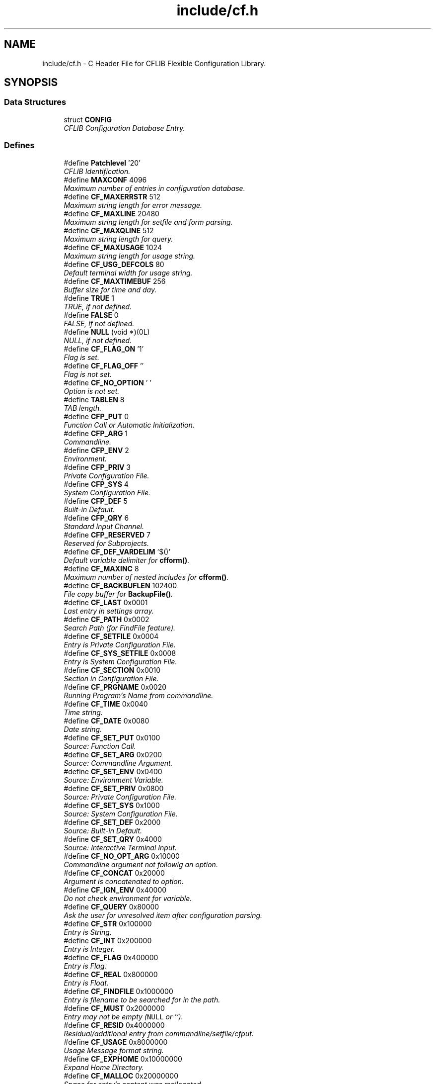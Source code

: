 .TH "include/cf.h" 3 "29 Jan 2009" "Version Patchlevel 20" "CFLIB - Flexible Configuration Library" \" -*- nroff -*-
.ad l
.nh
.SH NAME
include/cf.h \- C Header File for CFLIB Flexible Configuration Library.  

.PP
.SH SYNOPSIS
.br
.PP
.SS "Data Structures"

.in +1c
.ti -1c
.RI "struct \fBCONFIG\fP"
.br
.RI "\fICFLIB Configuration Database Entry. \fP"
.in -1c
.SS "Defines"

.in +1c
.ti -1c
.RI "#define \fBPatchlevel\fP   '20'"
.br
.RI "\fICFLIB Identification. \fP"
.ti -1c
.RI "#define \fBMAXCONF\fP   4096"
.br
.RI "\fIMaximum number of entries in configuration database. \fP"
.ti -1c
.RI "#define \fBCF_MAXERRSTR\fP   512"
.br
.RI "\fIMaximum string length for error message. \fP"
.ti -1c
.RI "#define \fBCF_MAXLINE\fP   20480"
.br
.RI "\fIMaximum string length for setfile and form parsing. \fP"
.ti -1c
.RI "#define \fBCF_MAXQLINE\fP   512"
.br
.RI "\fIMaximum string length for query. \fP"
.ti -1c
.RI "#define \fBCF_MAXUSAGE\fP   1024"
.br
.RI "\fIMaximum string length for usage string. \fP"
.ti -1c
.RI "#define \fBCF_USG_DEFCOLS\fP   80"
.br
.RI "\fIDefault terminal width for usage string. \fP"
.ti -1c
.RI "#define \fBCF_MAXTIMEBUF\fP   256"
.br
.RI "\fIBuffer size for time and day. \fP"
.ti -1c
.RI "#define \fBTRUE\fP   1"
.br
.RI "\fITRUE, if not defined. \fP"
.ti -1c
.RI "#define \fBFALSE\fP   0"
.br
.RI "\fIFALSE, if not defined. \fP"
.ti -1c
.RI "#define \fBNULL\fP   (void *)(0L)"
.br
.RI "\fINULL, if not defined. \fP"
.ti -1c
.RI "#define \fBCF_FLAG_ON\fP   '\\1'"
.br
.RI "\fIFlag is set. \fP"
.ti -1c
.RI "#define \fBCF_FLAG_OFF\fP   ''"
.br
.RI "\fIFlag is not set. \fP"
.ti -1c
.RI "#define \fBCF_NO_OPTION\fP   ' '"
.br
.RI "\fIOption is not set. \fP"
.ti -1c
.RI "#define \fBTABLEN\fP   8"
.br
.RI "\fITAB length. \fP"
.ti -1c
.RI "#define \fBCFP_PUT\fP   0"
.br
.RI "\fIFunction Call or Automatic Initialization. \fP"
.ti -1c
.RI "#define \fBCFP_ARG\fP   1"
.br
.RI "\fICommandline. \fP"
.ti -1c
.RI "#define \fBCFP_ENV\fP   2"
.br
.RI "\fIEnvironment. \fP"
.ti -1c
.RI "#define \fBCFP_PRIV\fP   3"
.br
.RI "\fIPrivate Configuration File. \fP"
.ti -1c
.RI "#define \fBCFP_SYS\fP   4"
.br
.RI "\fISystem Configuration File. \fP"
.ti -1c
.RI "#define \fBCFP_DEF\fP   5"
.br
.RI "\fIBuilt-in Default. \fP"
.ti -1c
.RI "#define \fBCFP_QRY\fP   6"
.br
.RI "\fIStandard Input Channel. \fP"
.ti -1c
.RI "#define \fBCFP_RESERVED\fP   7"
.br
.RI "\fIReserved for Subprojects. \fP"
.ti -1c
.RI "#define \fBCF_DEF_VARDELIM\fP   '$()'"
.br
.RI "\fIDefault variable delimiter for \fBcfform()\fP. \fP"
.ti -1c
.RI "#define \fBCF_MAXINC\fP   8"
.br
.RI "\fIMaximum number of nested includes for \fBcfform()\fP. \fP"
.ti -1c
.RI "#define \fBCF_BACKBUFLEN\fP   102400"
.br
.RI "\fIFile copy buffer for \fBBackupFile()\fP. \fP"
.ti -1c
.RI "#define \fBCF_LAST\fP   0x0001"
.br
.RI "\fILast entry in settings array. \fP"
.ti -1c
.RI "#define \fBCF_PATH\fP   0x0002"
.br
.RI "\fISearch Path (for FindFile feature). \fP"
.ti -1c
.RI "#define \fBCF_SETFILE\fP   0x0004"
.br
.RI "\fIEntry is Private Configuration File. \fP"
.ti -1c
.RI "#define \fBCF_SYS_SETFILE\fP   0x0008"
.br
.RI "\fIEntry is System Configuration File. \fP"
.ti -1c
.RI "#define \fBCF_SECTION\fP   0x0010"
.br
.RI "\fISection in Configuration File. \fP"
.ti -1c
.RI "#define \fBCF_PRGNAME\fP   0x0020"
.br
.RI "\fIRunning Program's Name from commandline. \fP"
.ti -1c
.RI "#define \fBCF_TIME\fP   0x0040"
.br
.RI "\fITime string. \fP"
.ti -1c
.RI "#define \fBCF_DATE\fP   0x0080"
.br
.RI "\fIDate string. \fP"
.ti -1c
.RI "#define \fBCF_SET_PUT\fP   0x0100"
.br
.RI "\fISource: Function Call. \fP"
.ti -1c
.RI "#define \fBCF_SET_ARG\fP   0x0200"
.br
.RI "\fISource: Commandline Argument. \fP"
.ti -1c
.RI "#define \fBCF_SET_ENV\fP   0x0400"
.br
.RI "\fISource: Environment Variable. \fP"
.ti -1c
.RI "#define \fBCF_SET_PRIV\fP   0x0800"
.br
.RI "\fISource: Private Configuration File. \fP"
.ti -1c
.RI "#define \fBCF_SET_SYS\fP   0x1000"
.br
.RI "\fISource: System Configuration File. \fP"
.ti -1c
.RI "#define \fBCF_SET_DEF\fP   0x2000"
.br
.RI "\fISource: Built-in Default. \fP"
.ti -1c
.RI "#define \fBCF_SET_QRY\fP   0x4000"
.br
.RI "\fISource: Interactive Terminal Input. \fP"
.ti -1c
.RI "#define \fBCF_NO_OPT_ARG\fP   0x10000"
.br
.RI "\fICommandline argument not followig an option. \fP"
.ti -1c
.RI "#define \fBCF_CONCAT\fP   0x20000"
.br
.RI "\fIArgument is concatenated to option. \fP"
.ti -1c
.RI "#define \fBCF_IGN_ENV\fP   0x40000"
.br
.RI "\fIDo not check environment for variable. \fP"
.ti -1c
.RI "#define \fBCF_QUERY\fP   0x80000"
.br
.RI "\fIAsk the user for unresolved item after configuration parsing. \fP"
.ti -1c
.RI "#define \fBCF_STR\fP   0x100000"
.br
.RI "\fIEntry is String. \fP"
.ti -1c
.RI "#define \fBCF_INT\fP   0x200000"
.br
.RI "\fIEntry is Integer. \fP"
.ti -1c
.RI "#define \fBCF_FLAG\fP   0x400000"
.br
.RI "\fIEntry is Flag. \fP"
.ti -1c
.RI "#define \fBCF_REAL\fP   0x800000"
.br
.RI "\fIEntry is Float. \fP"
.ti -1c
.RI "#define \fBCF_FINDFILE\fP   0x1000000"
.br
.RI "\fIEntry is filename to be searched for in the path. \fP"
.ti -1c
.RI "#define \fBCF_MUST\fP   0x2000000"
.br
.RI "\fIEntry may not be empty (\fCNULL\fP or ''). \fP"
.ti -1c
.RI "#define \fBCF_RESID\fP   0x4000000"
.br
.RI "\fIResidual/additional entry from commandline/setfile/cfput. \fP"
.ti -1c
.RI "#define \fBCF_USAGE\fP   0x8000000"
.br
.RI "\fIUsage Message format string. \fP"
.ti -1c
.RI "#define \fBCF_EXPHOME\fP   0x10000000"
.br
.RI "\fIExpand Home Directory. \fP"
.ti -1c
.RI "#define \fBCF_MALLOC\fP   0x20000000"
.br
.RI "\fISpace for entry's content was mallocated. \fP"
.ti -1c
.RI "#define \fBCF_FORCED\fP   0x40000000"
.br
.RI "\fISetting has been forced (already). \fP"
.ti -1c
.RI "#define \fBCF_NOSAVE\fP   0x80000000"
.br
.RI "\fIDon't include in savefile / mark entry. \fP"
.ti -1c
.RI "#define \fBCF_SRC\fP   (CF_INT|CF_FLAG)"
.br
.RI "\fIType for source/origin inquiry. \fP"
.ti -1c
.RI "#define \fBCF_FLGINQ\fP   (CF_STR|CF_FLAG)"
.br
.RI "\fIType for options mask inquiry. \fP"
.ti -1c
.RI "#define \fBCF_TD\fP   (CF_DATE|CF_TIME)"
.br
.RI "\fIDate or Time entry. \fP"
.ti -1c
.RI "#define \fBCFE_INIT\fP   0"
.br
.RI "\fIINITialize error input. \fP"
.ti -1c
.RI "#define \fBCFE_OK\fP   0"
.br
.RI "\fINo error / everything OKay. \fP"
.ti -1c
.RI "#define \fBCFE_NEP\fP   1"
.br
.RI "\fINew Entry successfully Put into DB. \fP"
.ti -1c
.RI "#define \fBCFE_EXIT\fP   1"
.br
.RI "\fIFinish error input. \fP"
.ti -1c
.RI "#define \fBCFE_ORA\fP   20"
.br
.RI "\fIOption Requires an Argument. \fP"
.ti -1c
.RI "#define \fBCFE_UKO\fP   25"
.br
.RI "\fIUnKnown Option. \fP"
.ti -1c
.RI "#define \fBCFE_FNF\fP   30"
.br
.RI "\fIFile Not Found, read access error. \fP"
.ti -1c
.RI "#define \fBCFE_NSE\fP   40"
.br
.RI "\fINo Section specifier End found, missing ']'. \fP"
.ti -1c
.RI "#define \fBCFE_NSC\fP   50"
.br
.RI "\fINo private Setfile Configured. \fP"
.ti -1c
.RI "#define \fBCFE_WAE\fP   60"
.br
.RI "\fIWrite Access Error. \fP"
.ti -1c
.RI "#define \fBCFE_IFP\fP   61"
.br
.RI "\fIInvalid Filename entry for Private setfile. \fP"
.ti -1c
.RI "#define \fBCFE_EWN\fP   70"
.br
.RI "\fIEntry Without Name. \fP"
.ti -1c
.RI "#define \fBCFE_ICF\fP   80"
.br
.RI "\fIInvalid Combination of Flags. \fP"
.ti -1c
.RI "#define \fBCFE_EWC\fP   90"
.br
.RI "\fIEntry Without Content. \fP"
.ti -1c
.RI "#define \fBCFE_UOS\fP   100"
.br
.RI "\fIUnlikely Option Specifier. \fP"
.ti -1c
.RI "#define \fBCFE_IFC\fP   110"
.br
.RI "\fIInvalid Flag Combination. \fP"
.ti -1c
.RI "#define \fBCFE_NLE\fP   120"
.br
.RI "\fINo Last Entry flag found. \fP"
.ti -1c
.RI "#define \fBCFE_TIN\fP   130"
.br
.RI "\fIError reTurn from stdIN query. \fP"
.ti -1c
.RI "#define \fBCFE_EFE\fP   140"
.br
.RI "\fIEmpty string in content for Filename Entry. \fP"
.ti -1c
.RI "#define \fBCFE_USG\fP   200"
.br
.RI "\fIEntries missing: USaGge advice. \fP"
.ti -1c
.RI "#define \fBCFE_URI\fP   210"
.br
.RI "\fIUnResolved Item (CF_MUST was set!). \fP"
.ti -1c
.RI "#define \fBCFE_FBF\fP   -500"
.br
.RI "\fIFile Backup Failed. \fP"
.ti -1c
.RI "#define \fBCFE_BMF\fP   -510"
.br
.RI "\fIBackup: Memory allocation Failed. \fP"
.ti -1c
.RI "#define \fBCFE_BOF\fP   520"
.br
.RI "\fIBackup: Open source file Failed. \fP"
.ti -1c
.RI "#define \fBCFE_BBF\fP   530"
.br
.RI "\fIBackup: open target Backup file Failed. \fP"
.ti -1c
.RI "#define \fBCFE_BRF\fP   540"
.br
.RI "\fIBackup: Rename Failed. \fP"
.ti -1c
.RI "#define \fBCFE_BWF\fP   550"
.br
.RI "\fIBackup: Write Failed. \fP"
.ti -1c
.RI "#define \fBCFE_NCA\fP   -10"
.br
.RI "\fINo Configuration database Available. \fP"
.ti -1c
.RI "#define \fBCFE_NEA\fP   -20"
.br
.RI "\fINo Entry with that name Available. \fP"
.ti -1c
.RI "#define \fBCFE_NSS\fP   -30"
.br
.RI "\fINo Source/origin is Set. \fP"
.ti -1c
.RI "#define \fBCFE_ECP\fP   -40"
.br
.RI "\fIEntry's Content is a NULL Pointer. \fP"
.ti -1c
.RI "#define \fBCFE_MEF\fP   -100"
.br
.RI "\fIMemory allocation in Error routine Failed. \fP"
.ti -1c
.RI "#define \fBCFE_MCF\fP   -200"
.br
.RI "\fIMemory allocation for Configuration Failed. \fP"
.ti -1c
.RI "#define \fBCFE_INF\fP   -9999"
.br
.RI "\fIInteger iNquiry Failed (?!). \fP"
.ti -1c
.RI "#define \fBCFE_RNF\fP   -999.999"
.br
.RI "\fIReal/float iNquiry Failed (?!). \fP"
.ti -1c
.RI "#define \fBCFS_NOT\fP   0"
.br
.RI "\fIStart Mode: No action on error. \fP"
.ti -1c
.RI "#define \fBCFS_ALL\fP   1"
.br
.RI "\fIStart Mode: All error messages. \fP"
.ti -1c
.RI "#define \fBCFS_NEG\fP   2"
.br
.RI "\fIStart Mode: Only severe errors. \fP"
.ti -1c
.RI "#define \fBCFS_USG\fP   3"
.br
.RI "\fIStart Mode: Usage message if error was negative, error output like \fBCFS_NEG\fP. \fP"
.ti -1c
.RI "#define \fBCFS_DEBUG\fP   4"
.br
.RI "\fIStart Mode: Output like \fBCFS_USG\fP plus raw dump of configuration. \fP"
.ti -1c
.RI "#define \fBCFD_CFDUMP\fP   0"
.br
.RI "\fIDump Mask Minimal. \fP"
.ti -1c
.RI "#define \fBCFD_LIBHEAD\fP   1"
.br
.RI "\fIDump option CFLIB header. \fP"
.ti -1c
.RI "#define \fBCFD_COLHEAD\fP   2"
.br
.RI "\fIDump option Column headers. \fP"
.ti -1c
.RI "#define \fBCFD_SRCFLAGS\fP   4"
.br
.RI "\fIDump option Source flag description. \fP"
.ti -1c
.RI "#define \fBCFD_DEFAULT\fP   CFD_COLHEAD|CFD_SRCFLAGS"
.br
.RI "\fIDump Mask Default. \fP"
.ti -1c
.RI "#define \fBcfget\fP(a)   cfgetent(a,0)"
.br
.RI "\fIGet value (content) of named entry. \fP"
.ti -1c
.RI "#define \fBcfgetstr\fP(a)   ((char *)cfgetent(a,CF_STR))"
.br
.RI "\fIInquire CFLIB DB for String in content of named entry. \fP"
.ti -1c
.RI "#define \fBcfgetnum\fP(a)   (*(int *)cfgetent(a,CF_INT))"
.br
.RI "\fIInquire CFLIB DB for Integer value in content of named entry. \fP"
.ti -1c
.RI "#define \fBcfgetreal\fP(a)   (*(float *)cfgetent(a,CF_REAL))"
.br
.RI "\fIInquire CFLIB DB for Float (Real) value in content of named entry. \fP"
.ti -1c
.RI "#define \fBcfgetflag\fP(a)   (*(int *)cfgetent(a,CF_FLAG))"
.br
.RI "\fIInquire CFLIB DB for Flag value in content of named entry. \fP"
.ti -1c
.RI "#define \fBcfflaginq\fP(a, b)   (*(int *)cfgetent(a,CF_FLGINQ|(31&b)))"
.br
.RI "\fIInquire CFLIB DB for Bit set in entry's Special Options Fag \fBCONFIG::flag\fP. \fP"
.ti -1c
.RI "#define \fBcfgetsrc\fP(a)   (*(int *)cfgetent(a,CF_SRC))"
.br
.RI "\fIInquire CFLIB DB for Source of named entry's content. \fP"
.ti -1c
.RI "#define \fBcfgetres\fP()   ((char *)cfgetent('',CF_RESID))"
.br
.RI "\fIGet next Residual Command Line Argument from CFLIB DB. \fP"
.ti -1c
.RI "#define \fBcfgetcpr\fP()   'CFLIB (c) 1994-2009 Stefan Habermehl'"
.br
.RI "\fIGet Copyright Notice. \fP"
.ti -1c
.RI "#define \fBcfput\fP(a, b)   cfputstr(a,(char *)b)"
.br
.RI "\fIUpdate or Add Parameter (Utility Function Macro). \fP"
.ti -1c
.RI "#define \fBDelFlag\fP(a, b)   a&=(~b)"
.br
.RI "\fIDelete bits of Mask \fCb\fP from Mask \fCa\fP. \fP"
.ti -1c
.RI "#define \fBSetFlag\fP(a, b)   a|=b"
.br
.RI "\fISet bits of Mask \fCb\fP in Mask \fCa\fP. \fP"
.ti -1c
.RI "#define \fB__CF_H__\fP"
.br
.RI "\fIMarker: \fBcf.h\fP has been included. \fP"
.in -1c
.SS "Typedefs"

.in +1c
.ti -1c
.RI "typedef unsigned long \fBCFFLAGTYP\fP"
.br
.RI "\fISpecial Options Mask Type. \fP"
.in -1c
.SS "Functions"

.in +1c
.ti -1c
.RI "int \fBcfinit\fP (\fBCONFIG\fP *set, int argc, char **argv)"
.br
.RI "\fIInitialize CFLIB Configuration Database and parse possible sources for database entries according to the settings in \fIset\fP. \fP"
.ti -1c
.RI "void \fBcfexit\fP (void)"
.br
.RI "\fIFree allocated memory and reset the configuration database and error stack. \fP"
.ti -1c
.RI "int \fBcfform\fP (char *infile, char *outfile, char *vardelim, int mode)"
.br
.RI "\fIProcess a Template from file or \fCstdin\fP and write generated Report to File or \fCstdout\fP. \fP"
.ti -1c
.RI "void * \fBcfgetent\fP (char *name, \fBCFFLAGTYP\fP typ)"
.br
.RI "\fILibrary internal function, use appropriate Macro functions! \fP"
.ti -1c
.RI "char * \fBcfhomexp\fP (char *name)"
.br
.RI "\fIExpand \fC~\fP or \fC~user\fP in parameter content. \fP"
.ti -1c
.RI "int \fBcfgetvers\fP (void)"
.br
.RI "\fIGet Library Version/Patchlevel. \fP"
.ti -1c
.RI "char * \fBcfgetsubvers\fP (void)"
.br
.RI "\fIGet Library Subversion Details. \fP"
.ti -1c
.RI "int \fBcfnosave\fP (char *name, const char *onoff)"
.br
.RI "\fIAlter or query the \fBCF_NOSAVE\fP Flag of Parameter \fIname\fP. \fP"
.ti -1c
.RI "int \fBcfputstr\fP (char *name, char *content)"
.br
.RI "\fIUpdate or Add Parameter \fIname\fP with string \fIcontent\fP. \fP"
.ti -1c
.RI "int \fBcfputtime\fP (\fBCFFLAGTYP\fP td)"
.br
.RI "\fISet all Time and/or Date entries in CFLIB DB to \fInow\fP or \fItoday\fP. \fP"
.ti -1c
.RI "char * \fBcfgetusg\fP (void)"
.br
.RI "\fIGet Usage Message for (Terminal) Output. \fP"
.ti -1c
.RI "int \fBcfgeterr\fP (char *string, size_t len)"
.br
.RI "\fIError Code and Message Inquiry Function. \fP"
.ti -1c
.RI "int \fBcfputerr\fP (int ecode, char *string,...)"
.br
.RI "\fIInit, exit or append to Error List. \fP"
.ti -1c
.RI "void \fBcfclearerr\fP (void)"
.br
.RI "\fIFree all entries in error list. \fP"
.ti -1c
.RI "int \fBcfreverr\fP (void)"
.br
.RI "\fIRevert order of entries in error list from last->first to first->last. \fP"
.ti -1c
.RI "int \fBcfstart\fP (\fBCONFIG\fP *set, int ac, char **av, char *help, int mode)"
.br
.RI "\fISetup Configuration Database. \fP"
.ti -1c
.RI "int \fBcfdinichk\fP (\fBCONFIG\fP *set)"
.br
.RI "\fIDebugging Function (\fBexperimental\fP). \fP"
.ti -1c
.RI "int \fBcfdump\fP (FILE *fout)"
.br
.RI "\fIDebugging Function. \fP"
.ti -1c
.RI "int \fBcfsave\fP (char *fname, const char *savemode)"
.br
.RI "\fIWrite configuration data to a Configuration File or \fCstdout\fP. \fP"
.ti -1c
.RI "int \fBBackupFile\fP (const char *file, char *modus)"
.br
.RI "\fICopy or Rename File \fC'file'\fP to Backup File \fC'file~'\fP or \fC'file.bak'\fP. \fP"
.ti -1c
.RI "void \fBRemoveCR\fP (char *string)"
.br
.RI "\fIString Utility Function. \fP"
.ti -1c
.RI "void \fBRemoveTrailSpace\fP (char *string)"
.br
.RI "\fIString Utility Function. \fP"
.ti -1c
.RI "char * \fBEatWhiteSpace\fP (char *string)"
.br
.RI "\fIString Utility Function. \fP"
.ti -1c
.RI "int \fBIsATerminal\fP (FILE *fp)"
.br
.RI "\fITest whether stream is a terminal. \fP"
.ti -1c
.RI "char * \fBFindFile\fP (const char *fname, const char *fpath, const char *const *fext)"
.br
.RI "\fIFind a File in Path trying Extensions. \fP"
.in -1c
.SH "Detailed Description"
.PP 
C Header File for CFLIB Flexible Configuration Library. 

Public Functions and Definitions
.PP
\fBNote:\fP
.RS 4
Include this file in the source code and link with the library executable, usually referring to \fIlibcf.a\fP by calling \fC'(g)cc -lcf ...'\fP 
.RE
.PP
\fBVersion:\fP
.RS 4
SVN: $Id: \fBcf.h\fP 127 2009-01-28 16:50:14Z stefan $ 
.RE
.PP
\fBAuthor:\fP
.RS 4
Stefan Habermehl <stefan.habermehl@mcff.de> 
.RE
.PP
\fBCopyright:\fP.RS 4
(c) 1994,1995,1996,1997,1998,2006,2007,2008,2009 Stefan Habermehl 
.RE
.PP
\fBLicense:\fP.RS 4
http://www.gnu.org/licenses GNU General Public License v3 or later 
.RE
.PP

.SH "Define Documentation"
.PP 
.SS "#define cfput(a, b)   cfputstr(a,(char *)b)"
.PP
Update or Add Parameter (Utility Function Macro). 
.PP
\fBParameters:\fP
.RS 4
\fIa\fP \fBParameter Name\fP 
.br
\fIb\fP New Content (Type casted to expected Char Pointer)
.RE
.PP
\fBReturns:\fP
.RS 4
\fBint\fP \fBcfputstr()\fP 
.RE
.PP

.SH "Author"
.PP 
Generated automatically by Doxygen for CFLIB - Flexible Configuration Library from the source code.

